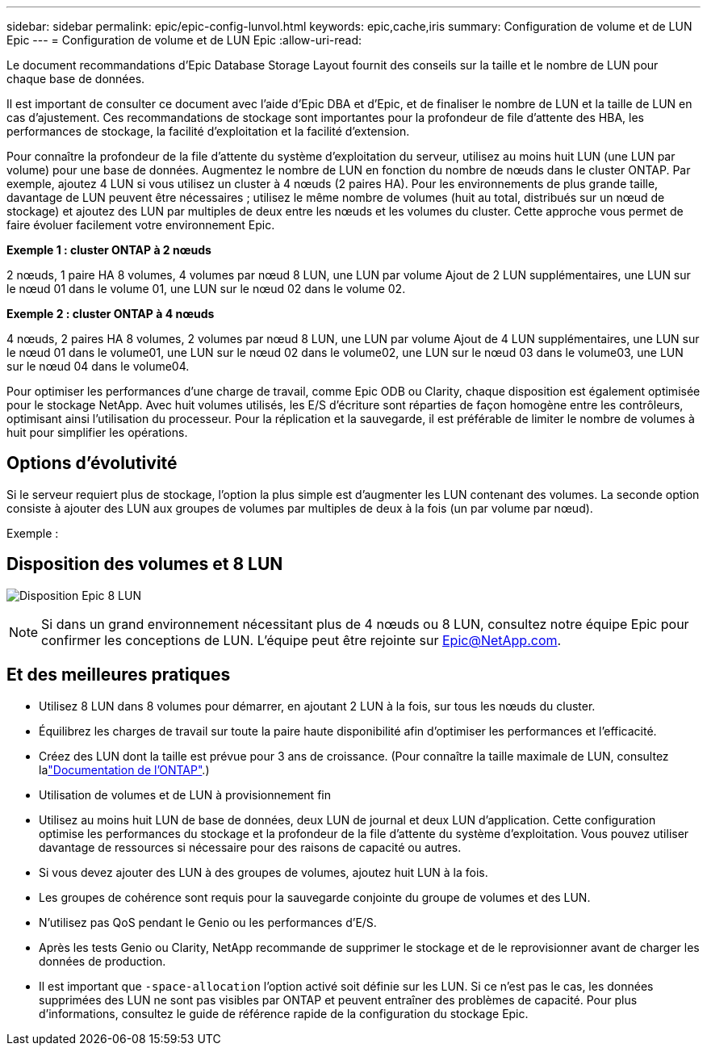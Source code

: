 ---
sidebar: sidebar 
permalink: epic/epic-config-lunvol.html 
keywords: epic,cache,iris 
summary: Configuration de volume et de LUN Epic 
---
= Configuration de volume et de LUN Epic
:allow-uri-read: 


[role="lead"]
Le document recommandations d'Epic Database Storage Layout fournit des conseils sur la taille et le nombre de LUN pour chaque base de données.

Il est important de consulter ce document avec l'aide d'Epic DBA et d'Epic, et de finaliser le nombre de LUN et la taille de LUN en cas d'ajustement. Ces recommandations de stockage sont importantes pour la profondeur de file d'attente des HBA, les performances de stockage, la facilité d'exploitation et la facilité d'extension.

Pour connaître la profondeur de la file d'attente du système d'exploitation du serveur, utilisez au moins huit LUN (une LUN par volume) pour une base de données. Augmentez le nombre de LUN en fonction du nombre de nœuds dans le cluster ONTAP. Par exemple, ajoutez 4 LUN si vous utilisez un cluster à 4 nœuds (2 paires HA). Pour les environnements de plus grande taille, davantage de LUN peuvent être nécessaires ; utilisez le même nombre de volumes (huit au total, distribués sur un nœud de stockage) et ajoutez des LUN par multiples de deux entre les nœuds et les volumes du cluster. Cette approche vous permet de faire évoluer facilement votre environnement Epic.

*Exemple 1 : cluster ONTAP à 2 nœuds*

2 nœuds, 1 paire HA 8 volumes, 4 volumes par nœud 8 LUN, une LUN par volume Ajout de 2 LUN supplémentaires, une LUN sur le nœud 01 dans le volume 01, une LUN sur le nœud 02 dans le volume 02.

*Exemple 2 : cluster ONTAP à 4 nœuds*

4 nœuds, 2 paires HA 8 volumes, 2 volumes par nœud 8 LUN, une LUN par volume Ajout de 4 LUN supplémentaires, une LUN sur le nœud 01 dans le volume01, une LUN sur le nœud 02 dans le volume02, une LUN sur le nœud 03 dans le volume03, une LUN sur le nœud 04 dans le volume04.

Pour optimiser les performances d'une charge de travail, comme Epic ODB ou Clarity, chaque disposition est également optimisée pour le stockage NetApp. Avec huit volumes utilisés, les E/S d'écriture sont réparties de façon homogène entre les contrôleurs, optimisant ainsi l'utilisation du processeur. Pour la réplication et la sauvegarde, il est préférable de limiter le nombre de volumes à huit pour simplifier les opérations.



== Options d'évolutivité

Si le serveur requiert plus de stockage, l'option la plus simple est d'augmenter les LUN contenant des volumes. La seconde option consiste à ajouter des LUN aux groupes de volumes par multiples de deux à la fois (un par volume par nœud).

Exemple :



== Disposition des volumes et 8 LUN

image:epic-8lun.png["Disposition Epic 8 LUN"]


NOTE: Si dans un grand environnement nécessitant plus de 4 nœuds ou 8 LUN, consultez notre équipe Epic pour confirmer les conceptions de LUN. L'équipe peut être rejointe sur Epic@NetApp.com.



== Et des meilleures pratiques

* Utilisez 8 LUN dans 8 volumes pour démarrer, en ajoutant 2 LUN à la fois, sur tous les nœuds du cluster.
* Équilibrez les charges de travail sur toute la paire haute disponibilité afin d'optimiser les performances et l'efficacité.
* Créez des LUN dont la taille est prévue pour 3 ans de croissance. (Pour connaître la taille maximale de LUN, consultez lalink:https://docs.netapp.com/us-en/ontap/san-admin/resize-lun-task.html["Documentation de l'ONTAP"].)
* Utilisation de volumes et de LUN à provisionnement fin
* Utilisez au moins huit LUN de base de données, deux LUN de journal et deux LUN d'application. Cette configuration optimise les performances du stockage et la profondeur de la file d'attente du système d'exploitation. Vous pouvez utiliser davantage de ressources si nécessaire pour des raisons de capacité ou autres.
* Si vous devez ajouter des LUN à des groupes de volumes, ajoutez huit LUN à la fois.
* Les groupes de cohérence sont requis pour la sauvegarde conjointe du groupe de volumes et des LUN.
* N'utilisez pas QoS pendant le Genio ou les performances d'E/S.
* Après les tests Genio ou Clarity, NetApp recommande de supprimer le stockage et de le reprovisionner avant de charger les données de production.
* Il est important que `-space-allocation` l'option activé soit définie sur les LUN. Si ce n'est pas le cas, les données supprimées des LUN ne sont pas visibles par ONTAP et peuvent entraîner des problèmes de capacité. Pour plus d'informations, consultez le guide de référence rapide de la configuration du stockage Epic.

